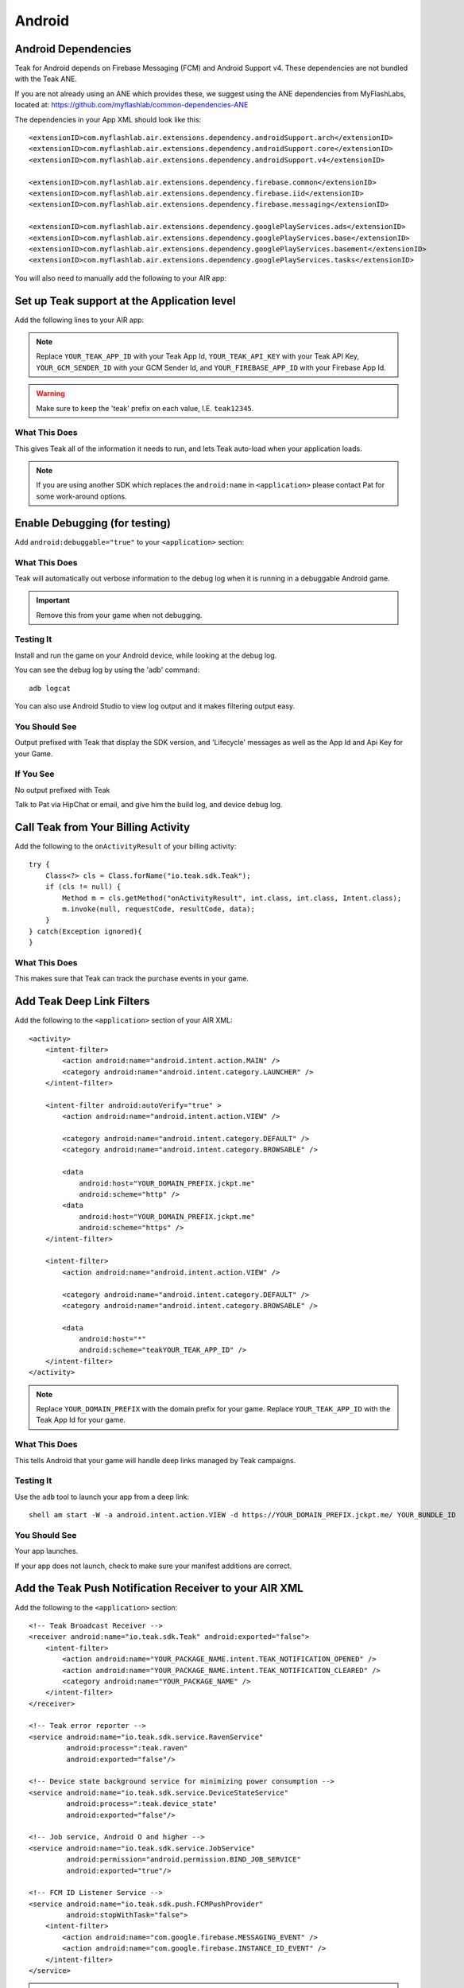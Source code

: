 Android
=======
.. highlight:: xml

.. _android-dependencies:

Android Dependencies
--------------------
Teak for Android depends on Firebase Messaging (FCM) and Android Support v4. These dependencies are not bundled with the Teak ANE.

If you are not already using an ANE which provides these, we suggest using the ANE dependencies from MyFlashLabs, located at: https://github.com/myflashlab/common-dependencies-ANE

The dependencies in your App XML should look like this::

    <extensionID>com.myflashlab.air.extensions.dependency.androidSupport.arch</extensionID>
    <extensionID>com.myflashlab.air.extensions.dependency.androidSupport.core</extensionID>
    <extensionID>com.myflashlab.air.extensions.dependency.androidSupport.v4</extensionID>

    <extensionID>com.myflashlab.air.extensions.dependency.firebase.common</extensionID>
    <extensionID>com.myflashlab.air.extensions.dependency.firebase.iid</extensionID>
    <extensionID>com.myflashlab.air.extensions.dependency.firebase.messaging</extensionID>

    <extensionID>com.myflashlab.air.extensions.dependency.googlePlayServices.ads</extensionID>
    <extensionID>com.myflashlab.air.extensions.dependency.googlePlayServices.base</extensionID>
    <extensionID>com.myflashlab.air.extensions.dependency.googlePlayServices.basement</extensionID>
    <extensionID>com.myflashlab.air.extensions.dependency.googlePlayServices.tasks</extensionID>

You will also need to manually add the following to your AIR app:

.. code-block:: xml
   :emphasize-lines: 6, 7, 12-41

    <android>
        <manifestAdditions>
            <![CDATA[
                <!-- etc -->

                <!-- Required by older versions of Google Play services to create IID tokens -->
                <uses-permission android:name="com.google.android.c2dm.permission.RECEIVE" />

                <application android:name="io.teak.sdk.wrapper.Application">
                    <!-- etc -->

                    <!-- These would have been added by Firebase manifest merger -->
                    <service android:name="com.google.firebase.components.ComponentDiscoveryService"
                             android:exported="false">
                        <meta-data
                            android:name="com.google.firebase.components:com.google.firebase.iid.Registrar"
                            android:value="com.google.firebase.components.ComponentRegistrar" />
                    </service>

                    <receiver android:name="com.google.firebase.iid.FirebaseInstanceIdReceiver"
                              android:exported="true"
                              android:permission="com.google.android.c2dm.permission.SEND">
                        <intent-filter>
                            <action android:name="com.google.android.c2dm.intent.RECEIVE" />
                        </intent-filter>
                    </receiver>

                    <service android:name="com.google.firebase.iid.FirebaseInstanceIdService"
                             android:exported="true">
                        <intent-filter android:priority="-500">
                            <action android:name="com.google.firebase.INSTANCE_ID_EVENT" />
                        </intent-filter>
                    </service>

                    <service android:name="com.google.firebase.messaging.FirebaseMessagingService"
                             android:exported="true">
                        <intent-filter android:priority="-500">
                            <action android:name="com.google.firebase.MESSAGING_EVENT" />
                        </intent-filter>
                    </service>
                    <!-- End Firebase -->

                    <!-- This would have been added by the Firebase JobDispatcher manifest merge -->
                    <service
                        android:name="com.firebase.jobdispatcher.GooglePlayReceiver"
                        android:exported="true"
                        android:permission="com.google.android.gms.permission.BIND_NETWORK_TASK_SERVICE" >
                        <intent-filter>
                            <action android:name="com.google.android.gms.gcm.ACTION_TASK_READY" />
                        </intent-filter>
                    </service>
                    <!-- End Firebase JobDispatcher -->

                    <!-- etc -->
                </application>

                <!-- etc -->
            ]]>
        </manifestAdditions>
    </android>

Set up Teak support at the Application level
--------------------------------------------
Add the following lines to your AIR app:

.. code-block:: xml
   :emphasize-lines: 6-11

    <android>
        <manifestAdditions>
            <![CDATA[
                <!-- etc -->

                <application android:name="io.teak.sdk.wrapper.Application">
                    <meta-data android:name="io_teak_app_id" android:value="teakYOUR_TEAK_APP_ID" />
                    <meta-data android:name="io_teak_api_key" android:value="teakYOUR_TEAK_API_KEY" />
                    <meta-data android:name="io_teak_gcm_sender_id" android:value="teakYOUR_GCM_SENDER_ID" />
                    <meta-data android:name="io_teak_firebase_app_id" android:value="teakYOUR_FIREBASE_APP_ID" />
                </application>

                <!-- etc -->
            ]]>
        </manifestAdditions>
    </android>

.. note:: Replace ``YOUR_TEAK_APP_ID`` with your Teak App Id, ``YOUR_TEAK_API_KEY`` with your Teak API Key, ``YOUR_GCM_SENDER_ID`` with your GCM Sender Id, and ``YOUR_FIREBASE_APP_ID`` with your Firebase App Id.

.. warning:: Make sure to keep the 'teak' prefix on each value, I.E. ``teak12345``.


What This Does
^^^^^^^^^^^^^^
This gives Teak all of the information it needs to run, and lets Teak auto-load when your application loads.

.. note:: If you are using another SDK which replaces the ``android:name`` in ``<application>`` please contact Pat for some work-around options.

Enable Debugging (for testing)
------------------------------
Add ``android:debuggable="true"`` to your ``<application>`` section:

.. code-block:: xml
   :emphasize-lines: 6

    <android>
        <manifestAdditions>
            <![CDATA[
                <!-- etc -->

                <application android:name="io.teak.sdk.wraper.Application" android:debuggable="true">

                <!-- etc -->
            ]]>
        </manifestAdditions>
    </android>

What This Does
^^^^^^^^^^^^^^
Teak will automatically out verbose information to the debug log when it is running in a debuggable Android game.

.. important:: Remove this from your game when not debugging.


Testing It
^^^^^^^^^^
Install and run the game on your Android device, while looking at the debug log.

You can see the debug log by using the 'adb' command::

    adb logcat

You can also use Android Studio to view log output and it makes filtering output easy.

You Should See
^^^^^^^^^^^^^^
Output prefixed with Teak that display the SDK version, and 'Lifecycle' messages as well as the App Id and Api Key for your Game.

If You See
^^^^^^^^^^
No output prefixed with Teak

Talk to Pat via HipChat or email, and give him the build log, and device debug log.

Call Teak from Your Billing Activity
------------------------------------
.. highlight:: java

Add the following to the ``onActivityResult`` of your billing activity::

    try {
        Class<?> cls = Class.forName("io.teak.sdk.Teak");
        if (cls != null) {
            Method m = cls.getMethod("onActivityResult", int.class, int.class, Intent.class);
            m.invoke(null, requestCode, resultCode, data);
        }
    } catch(Exception ignored){
    }

What This Does
^^^^^^^^^^^^^^
This makes sure that Teak can track the purchase events in your game.

.. highlight:: xml

Add Teak Deep Link Filters
--------------------------
Add the following to the ``<application>`` section of your AIR XML::

    <activity>
        <intent-filter>
            <action android:name="android.intent.action.MAIN" />
            <category android:name="android.intent.category.LAUNCHER" />
        </intent-filter>

        <intent-filter android:autoVerify="true" >
            <action android:name="android.intent.action.VIEW" />

            <category android:name="android.intent.category.DEFAULT" />
            <category android:name="android.intent.category.BROWSABLE" />

            <data
                android:host="YOUR_DOMAIN_PREFIX.jckpt.me"
                android:scheme="http" />
            <data
                android:host="YOUR_DOMAIN_PREFIX.jckpt.me"
                android:scheme="https" />
        </intent-filter>

        <intent-filter>
            <action android:name="android.intent.action.VIEW" />

            <category android:name="android.intent.category.DEFAULT" />
            <category android:name="android.intent.category.BROWSABLE" />

            <data
                android:host="*"
                android:scheme="teakYOUR_TEAK_APP_ID" />
        </intent-filter>
    </activity>

.. note:: Replace ``YOUR_DOMAIN_PREFIX`` with the domain prefix for your game. Replace ``YOUR_TEAK_APP_ID`` with the Teak App Id for your game.

What This Does
^^^^^^^^^^^^^^
This tells Android that your game will handle deep links managed by Teak campaigns.

Testing It
^^^^^^^^^^
Use the ``adb`` tool to launch your app from a deep link::

    shell am start -W -a android.intent.action.VIEW -d https://YOUR_DOMAIN_PREFIX.jckpt.me/ YOUR_BUNDLE_ID

You Should See
^^^^^^^^^^^^^^
Your app launches.

If your app does not launch, check to make sure your manifest additions are correct.

Add the Teak Push Notification Receiver to your AIR XML
-------------------------------------------------------
Add the following to the ``<application>`` section::

    <!-- Teak Broadcast Receiver -->
    <receiver android:name="io.teak.sdk.Teak" android:exported="false">
        <intent-filter>
            <action android:name="YOUR_PACKAGE_NAME.intent.TEAK_NOTIFICATION_OPENED" />
            <action android:name="YOUR_PACKAGE_NAME.intent.TEAK_NOTIFICATION_CLEARED" />
            <category android:name="YOUR_PACKAGE_NAME" />
        </intent-filter>
    </receiver>

    <!-- Teak error reporter -->
    <service android:name="io.teak.sdk.service.RavenService"
             android:process=":teak.raven"
             android:exported="false"/>

    <!-- Device state background service for minimizing power consumption -->
    <service android:name="io.teak.sdk.service.DeviceStateService"
             android:process=":teak.device_state"
             android:exported="false"/>

    <!-- Job service, Android O and higher -->
    <service android:name="io.teak.sdk.service.JobService"
             android:permission="android.permission.BIND_JOB_SERVICE"
             android:exported="true"/>

    <!-- FCM ID Listener Service -->
    <service android:name="io.teak.sdk.push.FCMPushProvider"
             android:stopWithTask="false">
        <intent-filter>
            <action android:name="com.google.firebase.MESSAGING_EVENT" />
            <action android:name="com.google.firebase.INSTANCE_ID_EVENT" />
        </intent-filter>
    </service>


.. note:: Replace ``YOUR_PACKAGE_NAME`` with the package name of your Android game. Make sure that for air games, you prefix the package name with "air" (if applicable to your game).

What This Does
^^^^^^^^^^^^^^
This allows Teak to receive events related to push notifications.

Set Notification Icons for your Game
------------------------------------
To specify the icon displayed in the system tray, and at the top of the notification, specify these resources.

You will need two versions of this file. One located in ``values`` and the other located in ``values-v21``::

    <?xml version="1.0" encoding="utf-8"?>
    <resources>
        <!-- The tint-color for your silouette icon, format is: 0xAARRGGBB -->
        <integer name="io_teak_notification_accent_color">0xfff15a29</integer>

        <!-- Icons should be white and transparent, and processed with Android Asset Studio -->
        <drawable name="io_teak_small_notification_icon">@drawable/YOUR_ICON_FILE_NAME</drawable>
    </resources>

The file in ``values`` should point to a full-color icon, for devices running less than Android 5, and the file in ``values-v21`` should point to a white and transparent PNG for Android 5 and above.

.. important:: To make sure that your white and transparent PNG shows up properly, use :doc:`Android Asset Studio's Notification icon generator <android/notification-icon>`.
